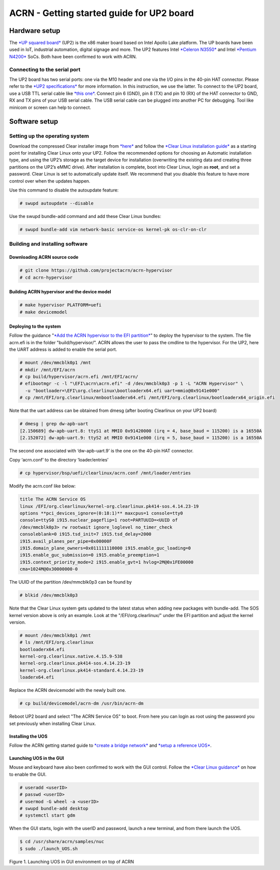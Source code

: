 ==========================================
ACRN - Getting started guide for UP2 board
==========================================

Hardware setup
==============

The `*UP squared board* <http://www.up-board.org/upsquared/>`__ (UP2) is
the x86 maker board based on Intel Apollo Lake platform. The UP boards
have been used in IoT, industrial automation, digital signage and more.
The UP2 features Intel `*Celeron
N3550* <https://ark.intel.com/products/95598/Intel-Celeron-Processor-N3350-2M-Cache-up-to-2_4-GHz>`__
and Intel `*Pentium
N4200* <https://ark.intel.com/products/95592/Intel-Pentium-Processor-N4200-2M-Cache-up-to-2_5-GHz>`__
SoCs. Both have been confirmed to work with ACRN.

Connecting to the serial port
-----------------------------

The UP2 board has two serial ports: one via the M10 header and one via
the I/O pins in the 40-pin HAT connector. Please refer to the `*UP2
specifications* <http://www.up-board.org/upsquared/specifications-up2/>`__
for more information. In this instruction, we use the latter. To connect
to the UP2 board, use a USB TTL serial cable like `*this
one* <http://www.ftdichip.com/Products/Cables/USBTTLSerial.htm>`__.
Connect pin 6 (GND), pin 8 (TX) and pin 10 (RX) of the HAT connector to
GND, RX and TX pins of your USB serial cable. The USB serial cable can
be plugged into another PC for debugging. Tool like minicom or screen
can help to connect.

Software setup
==============

Setting up the operating system
-------------------------------

Download the compressed Clear installer image from
`*here* <https://download.clearlinux.org/releases/21260/clear/clear-21260-installer.img.xz>`__
and follow the `*Clear Linux installation
guide* <https://clearlinux.org/documentation/clear-linux/get-started/bare-metal-install>`__
as a starting point for installing Clear Linux onto your UP2. Follow
the recommended options for choosing an Automatic installation type,
and using the UP2’s storage as the target device for installation
(overwriting the existing data and creating three partitions on the
UP2’s eMMC drive).
After installation is complete, boot into Clear Linux, login as **root**,
and set a password.
Clear Linux is set to automatically update itself. We recommend that
you disable this feature to have more control over when the updates
happen.

Use this command to disable the autoupdate feature:

.. code-block:: none

      # swupd autoupdate --disable

Use the swupd bundle-add command and add these Clear Linux bundles:

.. code-block:: none

      # swupd bundle-add vim network-basic service-os kernel-pk os-clr-on-clr

Building and installing software
--------------------------------

Downloading ACRN source code
~~~~~~~~~~~~~~~~~~~~~~~~~~~~

.. code-block:: none

      # git clone https://github.com/projectacrn/acrn-hypervisor
      # cd acrn-hypervisor

Building ACRN hypervisor and the device model
~~~~~~~~~~~~~~~~~~~~~~~~~~~~~~~~~~~~~~~~~~~~~

.. code-block:: none

      # make hypervisor PLATFORM=uefi
      # make devicemodel

Deploying to the system
~~~~~~~~~~~~~~~~~~~~~~~

Follow the guidance "`*Add the ACRN hypervisor to the EFI
partition* <https://projectacrn.github.io/latest/getting_started/index.html#add-the-acrn-hypervisor-to-the-efi-partition>`__"
to deploy the hypervisor to the system. The file acrn.efi is in the
folder "build/hypervisor/". ACRN allows the user to pass the cmdline
to the hypervisor. For the UP2, here the UART address is added to
enable the serial port.

.. code-block:: none

      # mount /dev/mmcblk0p1 /mnt
      # mkdir /mnt/EFI/acrn
      # cp build/hypervisor/acrn.efi /mnt/EFI/acrn/
      # efibootmgr -c -l "\EFI\acrn\acrn.efi" -d /dev/mmcblk0p3 -p 1 -L "ACRN Hypervisor" \
        -u "bootloader=\EFI\org.clearlinux\bootloaderx64.efi uart=mmio@0x9141e000"
      # cp /mnt/EFI/org.clearlinux/mnbootloaderx64.efi /mnt/EFI/org.clearlinux/bootloaderx64_origin.efi

Note that the uart address can be obtained from dmesg (after booting Clearlinux on
your UP2 board)

.. code-block:: none

      # dmesg | grep dw-apb-uart
      [2.150689] dw-apb-uart.8: ttyS1 at MMIO 0x91420000 (irq = 4, base_baud = 115200) is a 16550A
      [2.152072] dw-apb-uart.9: ttyS2 at MMIO 0x9141e000 (irq = 5, base_baud = 115200) is a 16550A

The second one associated with ‘dw-apb-uart.9’ is the one on the 40-pin
HAT connector.

Copy ‘acrn.conf’ to the directory ‘loader/entries’

.. code-block:: none

      # cp hypervisor/bsp/uefi/clearlinux/acrn.conf /mnt/loader/entries

Modify the acrn.conf like below:

.. code-block:: none

      title The ACRN Service OS
      linux /EFI/org.clearlinux/kernel-org.clearlinux.pk414-sos.4.14.23-19
      options **pci_devices_ignore=(0:18:1)** maxcpus=1 console=tty0
      console=ttyS0 i915.nuclear_pageflip=1 root=PARTUUID=<UUID of
      /dev/mmcblk0p3> rw rootwait ignore_loglevel no_timer_check
      consoleblank=0 i915.tsd_init=7 i915.tsd_delay=2000
      i915.avail_planes_per_pipe=0x00000F
      i915.domain_plane_owners=0x011111110000 i915.enable_guc_loading=0
      i915.enable_guc_submission=0 i915.enable_preemption=1
      i915.context_priority_mode=2 i915.enable_gvt=1 hvlog=2M@0x1FE00000
      cma=1024M@0x30000000-0

The UUID of the partition /dev/mmcblk0p3 can be found by

.. code-block:: none

      # blkid /dev/mmcblk0p3


Note that the Clear Linux system gets updated to the latest status when
adding new packages with bundle-add. The SOS kernel version above is
only an example. Look at the "/EFI/org.clearlinux/" under the EFI
partition and adjust the kernel version.

.. code-block:: none

      # mount /dev/mmcblk0p1 /mnt
      # ls /mnt/EFI/org.clearlinux
      bootloaderx64.efi
      kernel-org.clearlinux.native.4.15.9-538
      kernel-org.clearlinux.pk414-sos.4.14.23-19
      kernel-org.clearlinux.pk414-standard.4.14.23-19
      loaderx64.efi

Replace the ACRN devicemodel with the newly built one.

.. code-block:: none

      # cp build/devicemodel/acrn-dm /usr/bin/acrn-dm

Reboot UP2 board and select "The ACRN Service OS" to boot. From here you
can login as root using the password you set previously when installing
Clear Linux.

Installing the UOS
~~~~~~~~~~~~~~~~~~

Follow the ACRN getting started guide to `*create a bridge
network* <https://projectacrn.github.io/latest/getting_started/#create-a-network-bridge>`__
and `*setup a reference
UOS* <https://projectacrn.github.io/latest/getting_started/#set-up-reference-uos>`__.

Launching UOS in the GUI
~~~~~~~~~~~~~~~~~~~~~~~~

Mouse and keyboard have also been confirmed to work with the GUI
control. Follow the `*Clear Linux
guidance* <https://clearlinux.org/documentation/clear-linux/guides/maintenance/enable-user-space>`__
on how to enable the GUI.

.. code-block:: none

      # useradd <userID>
      # passwd <userID>
      # usermod -G wheel -a <userID>
      # swupd bundle-add desktop
      # systemctl start gdm

When the GUI starts, login with the userID and password, launch a new
terminal, and from there launch the UOS.

.. code-block:: none

      $ cd /usr/share/acrn/samples/nuc
      $ sudo ./launch_UOS.sh

|image0|

Figure 1. Launching UOS in GUI environment on top of ACRN

.. |image0| image:: images/up2-gui.png
   :width: 6.50000in
   :height: 3.65278in
